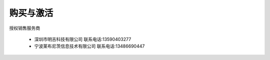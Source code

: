 购买与激活
==========

授权销售服务商

      * 深圳市明吉科技有限公司
        联系电话:13590403277

      * 宁波莱布尼茨信息技术有限公司
        联系电话:13486690447




